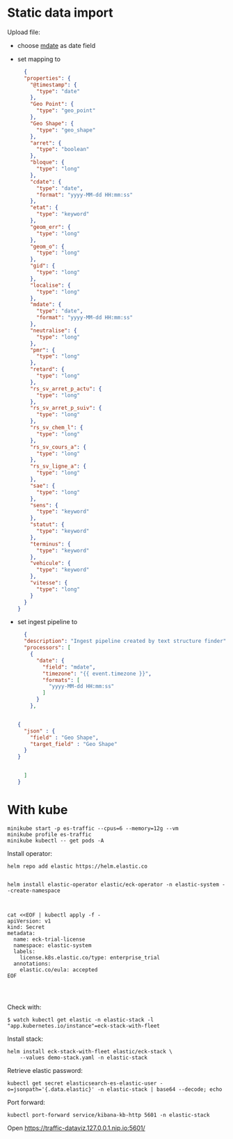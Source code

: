 

* Static data import

Upload file:
- choose _mdate_ as date field
- set mapping to

  #+begin_src json
  {
  "properties": {
    "@timestamp": {
      "type": "date"
    },
    "Geo Point": {
      "type": "geo_point"
    },
    "Geo Shape": {
      "type": "geo_shape"
    },
    "arret": {
      "type": "boolean"
    },
    "bloque": {
      "type": "long"
    },
    "cdate": {
      "type": "date",
      "format": "yyyy-MM-dd HH:mm:ss"
    },
    "etat": {
      "type": "keyword"
    },
    "geom_err": {
      "type": "long"
    },
    "geom_o": {
      "type": "long"
    },
    "gid": {
      "type": "long"
    },
    "localise": {
      "type": "long"
    },
    "mdate": {
      "type": "date",
      "format": "yyyy-MM-dd HH:mm:ss"
    },
    "neutralise": {
      "type": "long"
    },
    "pmr": {
      "type": "long"
    },
    "retard": {
      "type": "long"
    },
    "rs_sv_arret_p_actu": {
      "type": "long"
    },
    "rs_sv_arret_p_suiv": {
      "type": "long"
    },
    "rs_sv_chem_l": {
      "type": "long"
    },
    "rs_sv_cours_a": {
      "type": "long"
    },
    "rs_sv_ligne_a": {
      "type": "long"
    },
    "sae": {
      "type": "long"
    },
    "sens": {
      "type": "keyword"
    },
    "statut": {
      "type": "keyword"
    },
    "terminus": {
      "type": "keyword"
    },
    "vehicule": {
      "type": "keyword"
    },
    "vitesse": {
      "type": "long"
    }
  }
}
  #+end_src
- set ingest pipeline to
  #+begin_src json
  {
  "description": "Ingest pipeline created by text structure finder",
  "processors": [
    {
      "date": {
        "field": "mdate",
        "timezone": "{{ event.timezone }}",
        "formats": [
          "yyyy-MM-dd HH:mm:ss"
        ]
      }
    },


{
  "json" : {
    "field" : "Geo Shape",
    "target_field" : "Geo Shape"
  }
}


  ]
}
  #+end_src

* With kube

#+begin_src
minikube start -p es-traffic --cpus=6 --memory=12g --vm
minikube profile es-traffic
minikube kubectl -- get pods -A
#+end_src

Install operator:
#+begin_src
helm repo add elastic https://helm.elastic.co


helm install elastic-operator elastic/eck-operator -n elastic-system --create-namespace



cat <<EOF | kubectl apply -f -
apiVersion: v1
kind: Secret
metadata:
  name: eck-trial-license
  namespace: elastic-system
  labels:
    license.k8s.elastic.co/type: enterprise_trial
  annotations:
    elastic.co/eula: accepted 
EOF



#+end_src

Check with:

#+begin_src 
$ watch kubectl get elastic -n elastic-stack -l "app.kubernetes.io/instance"=eck-stack-with-fleet
#+end_src

Install stack:
#+begin_src
helm install eck-stack-with-fleet elastic/eck-stack \
    --values demo-stack.yaml -n elastic-stack
#+end_src

Retrieve elastic password:
#+begin_src
kubectl get secret elasticsearch-es-elastic-user -o=jsonpath='{.data.elastic}' -n elastic-stack | base64 --decode; echo
#+end_src

Port forward:
#+begin_src
kubectl port-forward service/kibana-kb-http 5601 -n elastic-stack
#+end_src

Open https://traffic-dataviz.127.0.0.1.nip.io:5601/
